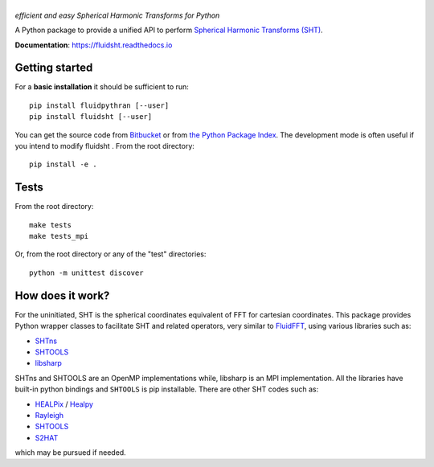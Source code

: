 ======
|logo|
======
*efficient and easy Spherical Harmonic Transforms for Python*

|release| |pyversions| |docs| |coverage| |travis|

.. |logo| image:: https://bitbucket.org/fluiddyn/fluidsht/raw/default/doc/logo.svg
   :alt: FluidFFT

.. |release| image:: https://img.shields.io/pypi/v/fluidsht.svg
   :target: https://pypi.org/project/fluidsht/
   :alt: Latest version

.. |pyversions| image:: https://img.shields.io/pypi/pyversions/fluidsht.svg
   :alt: Supported Python versions

.. |docs| image:: https://readthedocs.org/projects/fluidsht/badge/?version=latest
   :target: http://fluidsht.readthedocs.org
   :alt: Documentation status

.. |coverage| image:: https://codecov.io/bb/fluiddyn/fluidsht/branch/default/graph/badge.svg
   :target: https://codecov.io/bb/fluiddyn/fluidsht
   :alt: Code coverage

.. |travis| image:: https://travis-ci.org/fluiddyn/fluidsht.svg?branch=master
    :target: https://travis-ci.org/fluiddyn/fluidsht

.. |binder| image:: https://mybinder.org/badge_logo.svg
   :target: https://mybinder.org/v2/gh/fluiddyn/fluidsht/master?urlpath=lab/tree/doc/ipynb
   :alt: Binder notebook

A Python package to provide a unified API to perform `Spherical Harmonic
Transforms (SHT) <https://en.wikipedia.org/wiki/Spherical_harmonics>`_. 

**Documentation**: https://fluidsht.readthedocs.io

Getting started
---------------

For a **basic installation** it should be sufficient to run::

  pip install fluidpythran [--user]
  pip install fluidsht [--user]

You can get the source code from `Bitbucket
<https://bitbucket.org/fluiddyn/fluidsht>`__ or from `the Python
Package Index <https://pypi.python.org/pypi/fluidsht/>`__.
The development mode is often useful if you intend to modify fluidsht . From
the root directory::

  pip install -e .

Tests
-----

From the root directory::

  make tests
  make tests_mpi

Or, from the root directory or any of the "test" directories::

  python -m unittest discover

How does it work?
-----------------

For the uninitiated, SHT is the spherical coordinates equivalent of FFT for
cartesian coordinates. This package provides Python wrapper classes to
facilitate SHT and related operators, very similar to `FluidFFT
<http://fluidfft.readthedocs.org>`_, using various libraries such as:

- `SHTns <https://users.isterre.fr/nschaeff/SHTns/>`_

- `SHTOOLS <https://https://shtools.oca.eu/shtools/>`_

- `libsharp <https://github.com/Libsharp/libsharp>`_

SHTns and SHTOOLS are an OpenMP implementations while, libsharp is an MPI
implementation. All the libraries have built-in python bindings and ``SHTOOLS``
is pip installable. There are other SHT codes such as:

- `HEALPix <http://healpix.sourceforge.net/>`_ / `Healpy <https://github.com/healpy/healpy>`_

- `Rayleigh <https://github.com/geodynamics/Rayleigh>`_

- `SHTOOLS <https://github.com/SHTOOLS/SHTOOLS>`_

- `S2HAT <http://www.apc.univ-paris7.fr/APC_CS/Recherche/Adamis/MIDAS09/software/s2hat/s2hat.html>`_

which may be pursued if needed.
